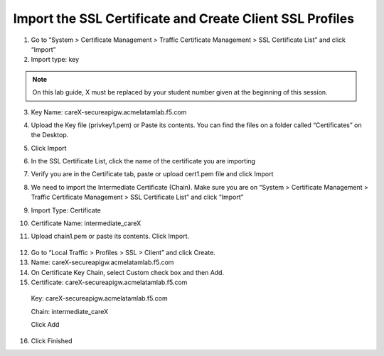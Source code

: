 Import the SSL Certificate and Create Client SSL Profiles
----------------------------------------------------------

1. Go to “System > Certificate Management > Traffic Certificate
   Management > SSL Certificate List” and click “Import”

2. Import type: key

.. NOTE:: On this lab guide, X must be replaced by your student number given at the beginning of this session.

3. Key Name: careX-secureapigw.acmelatamlab.f5.com

4. Upload the Key file (privkey1.pem) or Paste its contents. You can
   find the files on a folder called “Certificates” on the Desktop.

5. Click Import
   
   |image13|

6. In the SSL Certificate List, click the name of the certificate you
   are importing

7. Verify you are in the Certificate tab, paste or upload cert1.pem file
   and click Import

   |image14|

8. We need to import the Intermediate Certificate (Chain). Make sure you are on “System > Certificate Management > Traffic Certificate
   Management > SSL Certificate List” and click “Import”

9. Import Type: Certificate

10. Certificate Name: intermediate\_careX

11. Upload chain1.pem or paste its contents. Click Import.
   
   |image15|

12. Go to “Local Traffic > Profiles > SSL > Client” and click Create.

13. Name: careX-secureapigw.acmelatamlab.f5.com

14. On Certificate Key Chain, select Custom check box and then Add.

15. Certificate: careX-secureapigw.acmelatamlab.f5.com

   Key: careX-secureapigw.acmelatamlab.f5.com

   Chain: intermediate\_careX

   Click Add
 
   |image16|

16. Click Finished

.. |image13| image:: image13.png
.. |image14| image:: image14.png
.. |image15| image:: image15.png
.. |image16| image:: image16.png
